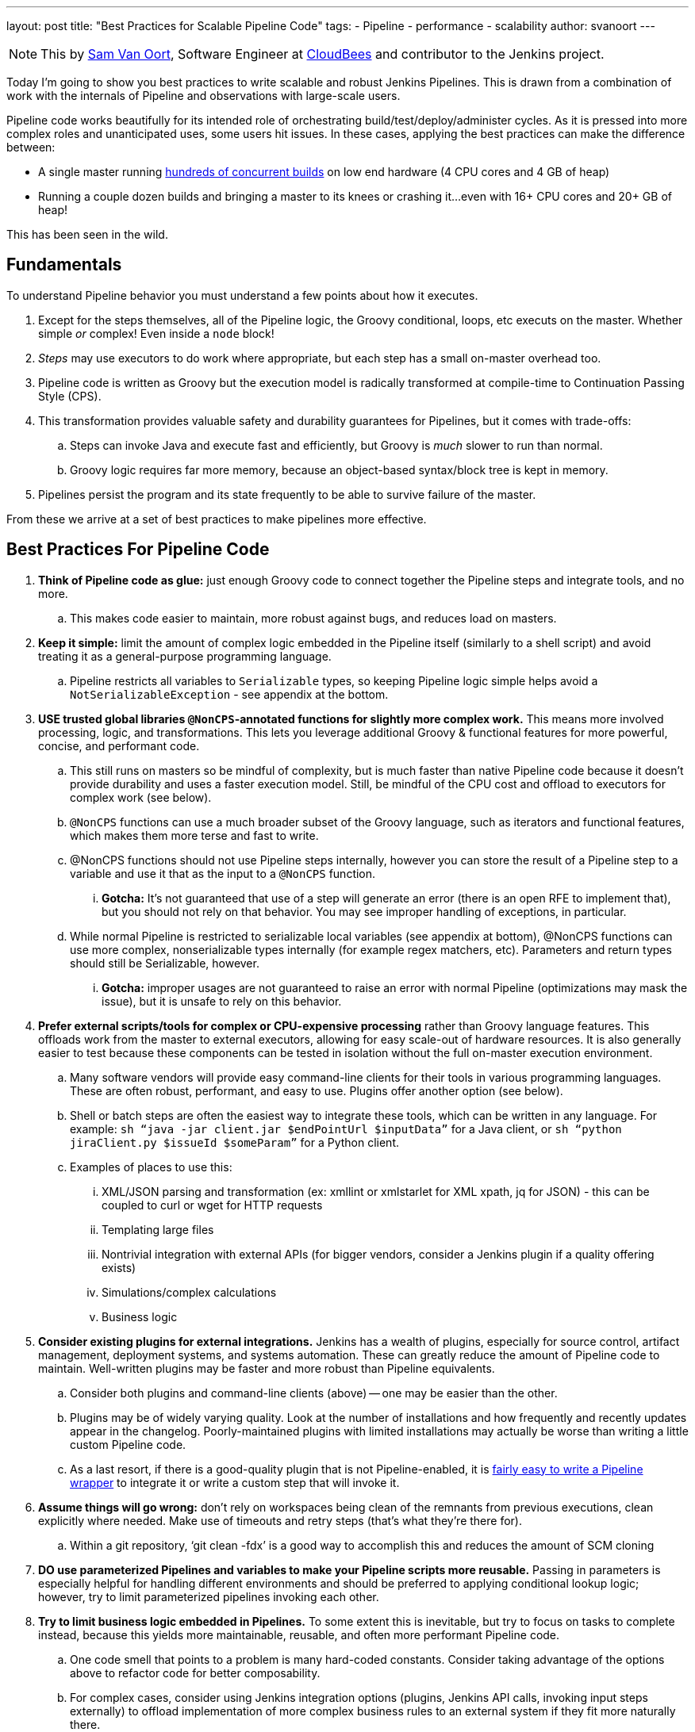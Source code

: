 ---
layout: post
title: "Best Practices for Scalable Pipeline Code"
tags:
- Pipeline
- performance
- scalability
author: svanoort
---
[NOTE]
====
This by link:https://github.com/svanoort[Sam Van Oort], Software Engineer at
link:http://cloudbees.com[CloudBees] and contributor to the Jenkins project.
====

Today I'm going to show you best practices to write scalable and robust Jenkins Pipelines. This is drawn from a
combination of work with the internals of Pipeline and observations with large-scale users.

Pipeline code works beautifully for its intended role of orchestrating
build/test/deploy/administer cycles.  As it is pressed into more complex roles and unanticipated uses, some users hit issues.
In these cases, applying the best practices can make the difference between:

* A single master running
https://www.cloudbees.com/so-you-want-build-worlds-biggest-jenkins-cluster[hundreds
of concurrent builds] on low end hardware (4 CPU cores and 4 GB of
heap)
* Running a couple dozen builds and bringing a master to its knees or
crashing it...even with 16+ CPU cores and 20+ GB of heap!

This has been seen in the wild.

[[fundamentals]]
Fundamentals
------------

To understand Pipeline behavior you must understand a few points about
how it executes.

.  Except for the steps themselves, all of the Pipeline logic, the Groovy conditional, loops, etc executs on the master. Whether simple _or_ complex! Even inside a `node` block!
.  _Steps_ may use executors to do work where appropriate, but each
step has a small on-master overhead too.
.  Pipeline code is written as Groovy but the execution model is
radically transformed at compile-time to Continuation Passing Style
(CPS).
.  This transformation provides valuable safety and durability
guarantees for Pipelines, but it comes with trade-offs:
    ..  Steps can invoke Java and execute fast and efficiently, but Groovy
is _much_ slower to run than normal.
    ..  Groovy logic requires far more memory, because an object-based
syntax/block tree is kept in memory. +
.  Pipelines persist the program and its state frequently to be able to
survive failure of the master.

From these we arrive at a set of best practices to make pipelines more
effective.

[[best-practices-for-Pipeline-code]]
Best Practices For Pipeline Code
--------------------------------

. *Think of Pipeline code as glue:* just enough Groovy code to connect
together the Pipeline steps and integrate tools, and no more.
..   This makes code easier to maintain, more robust against bugs, and
reduces load on masters.
.  *Keep it simple:* limit the amount of complex logic embedded in the
Pipeline itself (similarly to a shell script) and avoid treating it as a
general-purpose programming language.
..    Pipeline restricts all variables to `Serializable` types, so keeping
Pipeline logic simple helps avoid a `NotSerializableException` - see
appendix at the bottom.
.  *USE trusted global libraries `@NonCPS`-annotated functions for slightly more complex work.*
This means more involved processing, logic, and transformations. This
lets you leverage additional Groovy & functional features for more
powerful, concise, and performant code.
..    This still runs on masters so be mindful of complexity, but is much
faster than native Pipeline code because it doesn’t provide durability
and uses a faster execution model. Still, be mindful of the CPU cost and
offload to executors for complex work (see below).
..  `@NonCPS` functions can use a much broader subset of the Groovy
language, such as iterators and functional features, which makes them
more terse and fast to write.
    ..  @NonCPS functions should not use Pipeline steps internally, however
you can store the result of a Pipeline step to a variable and use it
that as the input to a `@NonCPS` function.
    ... *Gotcha:* It’s not guaranteed that use of a step will generate an
error (there is an open RFE to implement that), but you should not rely
on that behavior. You may see improper handling of exceptions, in
particular.
    ..  While normal Pipeline is restricted to serializable local variables
(see appendix at bottom), @NonCPS functions can use more complex,
nonserializable types internally (for example regex matchers, etc). Parameters
and return types should still be Serializable, however.
    ... *Gotcha:* improper usages are not guaranteed to raise an error with
normal Pipeline (optimizations may mask the issue), but it is unsafe to
rely on this behavior.
.  *Prefer external scripts/tools for complex or CPU-expensive
processing* rather than Groovy language features. This offloads work
from the master to external executors, allowing for easy scale-out of
hardware resources. It is also generally easier to test because these
components can be tested in isolation without the full on-master
execution environment.
    ..  Many software vendors will provide easy command-line clients for
their tools in various programming languages. These are often robust,
performant, and easy to use. Plugins offer another option (see below).
    ..  Shell or batch steps are often the easiest way to integrate these
tools, which can be written in any language. For example: `sh “java -jar
client.jar $endPointUrl $inputData”` for a Java client, or `sh “python
jiraClient.py $issueId $someParam”` for a Python client. +
    ..  Examples of places to use this:
        ...  XML/JSON parsing and transformation (ex: xmllint or xmlstarlet for XML
xpath, jq for JSON) - this can be coupled to curl or wget for HTTP requests
        ...  Templating large files
        ...  Nontrivial integration with external APIs (for bigger vendors,
consider a Jenkins plugin if a quality offering exists)
        ...  Simulations/complex calculations
        ...  Business logic
.  *Consider existing plugins for external integrations.* Jenkins has a
wealth of plugins, especially for source control, artifact management,
deployment systems, and systems automation. These can greatly reduce the
amount of Pipeline code to maintain. Well-written plugins may be
faster and more robust than Pipeline equivalents.
    ..  Consider both plugins and command-line clients (above) -- one may be
easier than the other.
    ..  Plugins may be of widely varying quality. Look at the number of installations and how frequently and recently updates appear in the changelog. Poorly-maintained plugins
with limited installations may actually be worse than writing a little
custom Pipeline code.
    ..  As a last resort, if there is a good-quality plugin that is not
Pipeline-enabled, it is https://jenkins.io/blog/2016/05/25/update-plugin-for-pipeline/[fairly easy to write a Pipeline wrapper] to
integrate it or write a custom step that will invoke it.
.  *Assume things will go wrong:* don’t rely on workspaces being clean
of the remnants from previous executions, clean explicitly where needed.
Make use of timeouts and retry steps (that’s what they’re there for).
    ..  Within a git repository, ‘git clean -fdx’ is a good way to
accomplish this and reduces the amount of SCM cloning
.  *DO use parameterized Pipelines and variables to make your Pipeline
scripts more reusable.* Passing in parameters is especially helpful for
handling different environments and should be preferred to applying
conditional lookup logic; however, try to limit parameterized pipelines invoking each other.
.  *Try to limit business logic embedded in Pipelines.* To some extent
this is inevitable, but try to focus on tasks to complete instead,
because this yields more maintainable, reusable, and often more
performant Pipeline code.
    ..  One code smell that points to a problem is many hard-coded
constants. Consider taking advantage of the options above to refactor
code for better composability.
    ..  For complex cases, consider using Jenkins integration options
(plugins, Jenkins API calls, invoking input steps externally) to offload
implementation of more complex business rules to an external system if
they fit more naturally there.

Please, think of these as guidelines, not strict rules – Jenkins
Pipeline provides a great deal of power and flexibility, and it's there
to be used.

Breaking enough of these rules at scale can cause masters to fail by
placing an unsustainable load on them.

For additional guidance, I also recommend the Jenkins World talk on how
to engineer Pipelines for speed and performance:
https://www.cloudbees.com/need-speed-building-Pipelines-be-faster

[[appendix-serializable-vs.-non-serializable-types]]
Appendix: Serializable vs. Non-Serializable Types:
--------------------------------------------------

To assist with Pipeline development, here are common serializable and
non-serializable types, to assist with deciding if your logic can be CPS
or should be in a @NonCPS function to avoid issues.

*Common Serializable Types (safe everywhere):*

.  All primitive types and their object wrappers: byte, boolean, int,
double, short, char
.  Strings
.  enums
.  Arrays of serializable types
.  ArrayLists and normal Groovy Lists
.  Sets: HashSet
.  Maps: normal Groovy Map, HashMap, TreeMap
.  Exceptions
.  URLs
. Dates
. Regex Patterns (compiled patterns)

*Common non-Serializable Types (only safe in @NonCPS functions):*

. Iterators: this is a common problem. You need to use C-style loop, i.e.
`for(int i=0; i<max; i++){`
. Regex Matchers (you can use the
built-in functions in String, etc, just not the Matcher itself)
. *Important:* JsonObject, JsonSlurper, etc in Groovy 2+ (used in some 2.x+
versions of Jenkins).
..  This is due to an internal implementation change
-- earlier versions may serialize.

